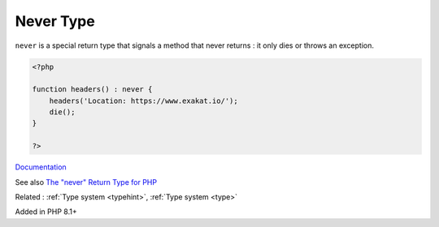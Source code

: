 .. _never:
.. _never-typehint:

Never Type
----------

``never`` is a special return type that signals a method that never returns : it only dies or throws an exception.

.. code-block:: php
   
   <?php
   
   function headers() : never {
       headers('Location: https://www.exakat.io/');
       die();
   }
   
   ?>


`Documentation <https://wiki.php.net/rfc/noreturn_type>`__

See also `The "never" Return Type for PHP <https://betterprogramming.pub/the-never-return-type-for-php-802fbe2fa303>`_

Related : :ref:`Type system <typehint>`, :ref:`Type system <type>`

Added in PHP 8.1+
